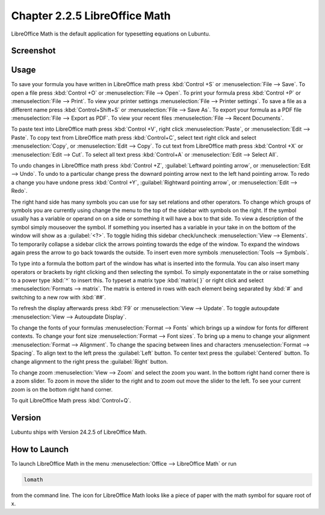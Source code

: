 Chapter 2.2.5 LibreOffice Math
==============================

LibreOffice Math is the default application for typesetting equations on Lubuntu.

Screenshot
----------
.. image:: libreoffice_math.png

Usage
------
To save your formula you have written in LibreOffice math press :kbd:`Control +S` or :menuselection:`File --> Save`. To open a file press :kbd:`Control +O` or :menuselection:`File --> Open`.  To print your formula press :kbd:`Control +P` or :menuselection:`File --> Print`. To view your printer settings :menuselection:`File --> Printer settings`. To save a file as a different name press :kbd:`Control+Shift+S` or :menuselection:`File --> Save As`. To export your formula as a PDF file :menuselection:`File --> Export as PDF`. To view your recent files :menuselection:`File --> Recent Documents`. 

.. image:: math-save.png

To paste text into LibreOffice math press :kbd:`Control +V`, right click :menuselection:`Paste`, or :menuselection:`Edit --> Paste`. To copy text from LibreOffice math press :kbd:`Control+C`, select text right click and select :menuselection:`Copy`, or :menuselection:`Edit --> Copy`. To cut text from LibreOffice math press :kbd:`Control +X` or :menuselection:`Edit --> Cut`. To select all text press :kbd:`Control+A` or :menuselection:`Edit --> Select All`.

To undo changes in LibreOffice math press :kbd:`Control +Z`, :guilabel:`Leftward pointing arrow`, or :menuselection:`Edit --> Undo`. To undo to a particular change press the downard pointing arrow next to the left hand pointing arrow. To redo a change you have undone press :kbd:`Control +Y`, :guilabel:`Rightward pointing arrow`, or :menuselection:`Edit --> Redo`.

The right hand side has many symbols you can use for say set relations and other operators. To change which groups of symbols you are currently using change the menu to the top of the sidebar with symbols on the right. If the symbol usually has a variable or operand on on a side or something it will have a box to that side. To view a description of the symbol simply mouseover the symbol. If something you inserted has a variable in your take in on the bottom of the window will show as a :guilabel:`<?>`.  To toggle hiding this sidebar check/uncheck :menuselection:`View --> Elements`. To temporarily collapse a sidebar click the arrows pointing towards the edge of the window. To expand the windows again press the arrow to go back towards the outside. To insert even more symbols :menuselection:`Tools --> Symbols`.

To type into a formula the bottom part of the window has what is inserted into the formula. You can also insert many operators or brackets by right clicking and then selecting the symbol. To simply exponentatate in the or raise something to a power type :kbd:`^` to insert this. To typeset a matrix type :kbd:`matrix{ }` or right click and select :menuselection:`Formats --> matrix`. The matrix is entered in rows with each element being separated by :kbd:`#` and switching to a new row with :kbd:`##`.

To refresh the display afterwards press :kbd:`F9` or :menuselection:`View --> Update`. To toggle autoupdate :menuselection:`View --> Autoupdate Display`.

To change the fonts of your formulas :menuselection:`Format --> Fonts` which brings up a window for fonts for different contexts. To change your font size :menuselection:`Format --> Font sizes`. To bring up a menu to change your alignment :menuselection:`Format --> Alignment`. To change the spacing between lines and characters :menuselection:`Format --> Spacing`. To align text to the left press the :guilabel:`Left` button. To center text press the :guilabel:`Centered` button. To change alignment to the right press the :guilabel:`Right` button.

To change zoom :menuselection:`View --> Zoom` and select the zoom you want. In the bottom right hand corner there is a zoom slider. To zoom in move the slider to the right and to zoom out move the slider to the left. To see your current zoom is on the bottom right hand corner.

To quit LibreOffice Math press :kbd:`Control+Q`.

Version
-------
Lubuntu ships with Version 24.2.5 of LibreOffice Math.

How to Launch
-------------
To launch LibreOffice Math in the menu :menuselection:`Office --> LibreOffice Math` or run 

.. code:: 

   lomath 
   
from the command line. The  icon for LibreOffice Math looks like a piece of paper with the math symbol for square root of x.

